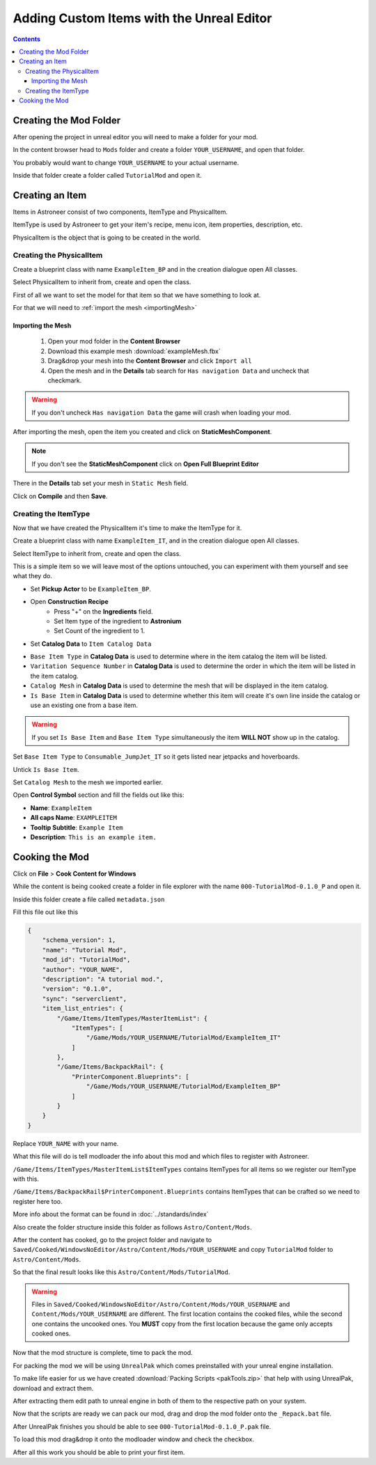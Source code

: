 Adding Custom Items with the Unreal Editor
==========================================

.. contents:: Contents
    :depth: 3

Creating the Mod Folder
-----------------------

After opening the project in unreal editor you will need to make a folder for your mod.

In the content browser head to ``Mods`` folder and create a folder ``YOUR_USERNAME``, and open that folder.

You probably would want to change ``YOUR_USERNAME`` to your actual username.

Inside that folder create a folder called ``TutorialMod`` and open it.

Creating an Item
----------------

Items in Astroneer consist of two components, ItemType and PhysicalItem.

ItemType is used by Astroneer to get your item's recipe, menu icon, item properties, description, etc.

PhysicalItem is the object that is going to be created in the world.


Creating the PhysicalItem
^^^^^^^^^^^^^^^^^^^^^^^^^

Create a blueprint class with name ``ExampleItem_BP`` and in the creation dialogue open All classes.

Select PhysicalItem to inherit from, create and open the class.

First of all we want to set the model for that item so that we have something to look at.

For that we will need to :ref:`import the mesh <importingMesh>`

.. _importingMesh:

Importing the Mesh
""""""""""""""""""

    1. Open your mod folder in the **Content Browser**
    2. Download this example mesh :download:`exampleMesh.fbx`
    3. Drag&drop your mesh into the **Content Browser** and click ``Import all``
    4. Open the mesh and in the **Details** tab search for ``Has navigation Data`` and uncheck that checkmark.

.. warning::
    If you don't uncheck ``Has navigation Data`` the game will crash when loading your mod.

After importing the mesh, open the item you created and click on **StaticMeshComponent**.

.. note:: 
    If you don't see the **StaticMeshComponent** click on **Open Full Blueprint Editor**

There in the **Details** tab set your mesh in ``Static Mesh`` field.

Click on **Compile** and then **Save**.

Creating the ItemType
^^^^^^^^^^^^^^^^^^^^^

Now that we have created the PhysicalItem it's time to make the ItemType for it.

Create a blueprint class with name ``ExampleItem_IT``, and in the creation dialogue open All classes.

Select ItemType to inherit from, create and open the class.

This is a simple item so we will leave most of the options untouched, you can experiment with them yourself and see what they do.

* Set **Pickup Actor** to be ``ExampleItem_BP``.
* Open **Construction Recipe**
    * Press "+" on the **Ingredients** field.
    * Set Item type of the ingredient to **Astronium**
    * Set Count of the ingredient to 1.
* Set **Catalog Data** to ``Item Catalog Data``

- ``Base Item Type`` in **Catalog Data** is used to determine where in the item catalog the item will be listed.
- ``Varitation Sequence Number`` in **Catalog Data** is used to determine the order in which the item will be listed in the item catalog.
- ``Catalog Mesh`` in **Catalog Data** is used to determine the mesh that will be displayed in the item catalog.
- ``Is Base Item`` in **Catalog Data** is used to determine whether this item will create it's own line inside the catalog or use an existing one from a base item.

.. warning:: 
    If you set ``Is Base Item`` and ``Base Item Type`` simultaneously the item **WILL NOT** show up in the catalog.

Set ``Base Item Type`` to ``Consumable_JumpJet_IT`` so it gets listed near jetpacks and hoverboards.

Untick ``Is Base Item``.

Set ``Catalog Mesh`` to the mesh we imported earlier.


Open **Control Symbol** section and fill the fields out like this:

* **Name**: ``ExampleItem``
* **All caps Name**: ``EXAMPLEITEM``
* **Tooltip Subtitle**: ``Example Item``
* **Description**: ``This is an example item.``

Cooking the Mod
---------------

Click on **File** > **Cook Content for Windows**

While the content is being cooked create a folder in file explorer with the name ``000-TutorialMod-0.1.0_P`` and open it.

Inside this folder create a file called ``metadata.json``

Fill this file out like this

.. code-block:: JSON

    {
        "schema_version": 1,
        "name": "Tutorial Mod",
        "mod_id": "TutorialMod",
        "author": "YOUR_NAME",
        "description": "A tutorial mod.",
        "version": "0.1.0",
        "sync": "serverclient",
        "item_list_entries": {
            "/Game/Items/ItemTypes/MasterItemList": {
                "ItemTypes": [
                    "/Game/Mods/YOUR_USERNAME/TutorialMod/ExampleItem_IT"
                ]
            },
            "/Game/Items/BackpackRail": {
                "PrinterComponent.Blueprints": [
                    "/Game/Mods/YOUR_USERNAME/TutorialMod/ExampleItem_BP"
                ]
            }
        }
    }

Replace ``YOUR_NAME`` with your name.

What this file will do is tell modloader the info about this mod and which files to register with Astroneer.

``/Game/Items/ItemTypes/MasterItemList$ItemTypes`` contains ItemTypes for all items so we register our ItemType with this.

``/Game/Items/BackpackRail$PrinterComponent.Blueprints`` contains ItemTypes that can be crafted so we need to register here too.

More info about the format can be found in :doc:`../standards/index`

Also create the folder structure inside this folder as follows ``Astro/Content/Mods``.

After the content has cooked, go to the project folder and navigate to ``Saved/Cooked/WindowsNoEditor/Astro/Content/Mods/YOUR_USERNAME`` and copy ``TutorialMod`` folder to ``Astro/Content/Mods``.

So that the final result looks like this ``Astro/Content/Mods/TutorialMod``.

.. warning:: 
    Files in ``Saved/Cooked/WindowsNoEditor/Astro/Content/Mods/YOUR_USERNAME`` and ``Content/Mods/YOUR_USERNAME`` are different.
    The first location contains the cooked files, while the second one contains the uncooked ones.
    You **MUST** copy from the first location because the game only accepts cooked ones.

Now that the mod structure is complete, time to pack the mod.

For packing the mod we will be using ``UnrealPak`` which comes preinstalled with your unreal engine installation.

To make life easier for us we have created :download:`Packing Scripts <pakTools.zip>` that help with using UnrealPak, download and extract them.

After extracting them edit path to unreal engine in both of them to the respective path on your system.

Now that the scripts are ready we can pack our mod, drag and drop the mod folder onto the ``_Repack.bat`` file.

After UnrealPak finishes you should be able to see ``000-TutorialMod-0.1.0_P.pak`` file.

To load this mod drag&drop it onto the modloader window and check the checkbox.

After all this work you should be able to print your first item.